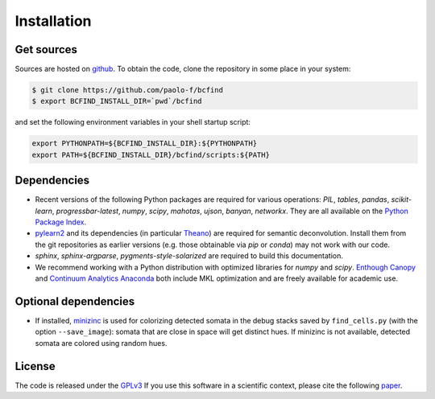 .. _installation:

Installation
************

Get sources
===========

Sources are hosted on `github
<https://github.com/paolo-f/bcfind>`_. To obtain the code, clone the
repository in some place in your system:

.. code-block:: console

   $ git clone https://github.com/paolo-f/bcfind
   $ export BCFIND_INSTALL_DIR=`pwd`/bcfind

and set the following environment variables in your shell startup script:

.. code-block:: bash

    export PYTHONPATH=${BCFIND_INSTALL_DIR}:${PYTHONPATH}
    export PATH=${BCFIND_INSTALL_DIR}/bcfind/scripts:${PATH}


Dependencies
============
* Recent versions of the following Python packages are required for
  various operations: `PIL`, `tables`, `pandas`, `scikit-learn`,
  `progressbar-latest`, `numpy`, `scipy`, `mahotas`, `ujson`, `banyan`,
  `networkx`.
  They are
  all available on the `Python Package Index <https://pypi.python.org/pypi/pip>`_.
  
* `pylearn2 <http://deeplearning.net/software/pylearn2//>`_ and its
  dependencies (in particular `Theano
  <http://deeplearning.net/software/theano/>`_) are required for
  semantic deconvolution. Install them from the git repositories as
  earlier versions (e.g. those obtainable via `pip` or `conda`) may
  not work with our code.

* `sphinx`, `sphinx-argparse`, `pygments-style-solarized` are required to build this documentation.

* We recommend working with a Python distribution with optimized
  libraries for `numpy` and `scipy`.  `Enthough Canopy
  <https://www.enthought.com/products/canopy/>`_ and `Continuum
  Analytics Anaconda <http://continuum.io/downloads>`_ both include MKL
  optimization and are freely available for academic use.


Optional dependencies
=====================

* If installed, `minizinc <http://www.minizinc.org/>`_ is used for
  colorizing detected somata in the debug stacks saved by
  ``find_cells.py`` (with the option ``--save_image``): somata that are
  close in space will get distinct hues. If minizinc is not available,
  detected somata are colored using random hues.

License
=======
The code is released under the `GPLv3 <http://gplv3.fsf.org//>`_
If you use this software in a scientific context, please cite
the following paper_.

.. _paper: additional.html
